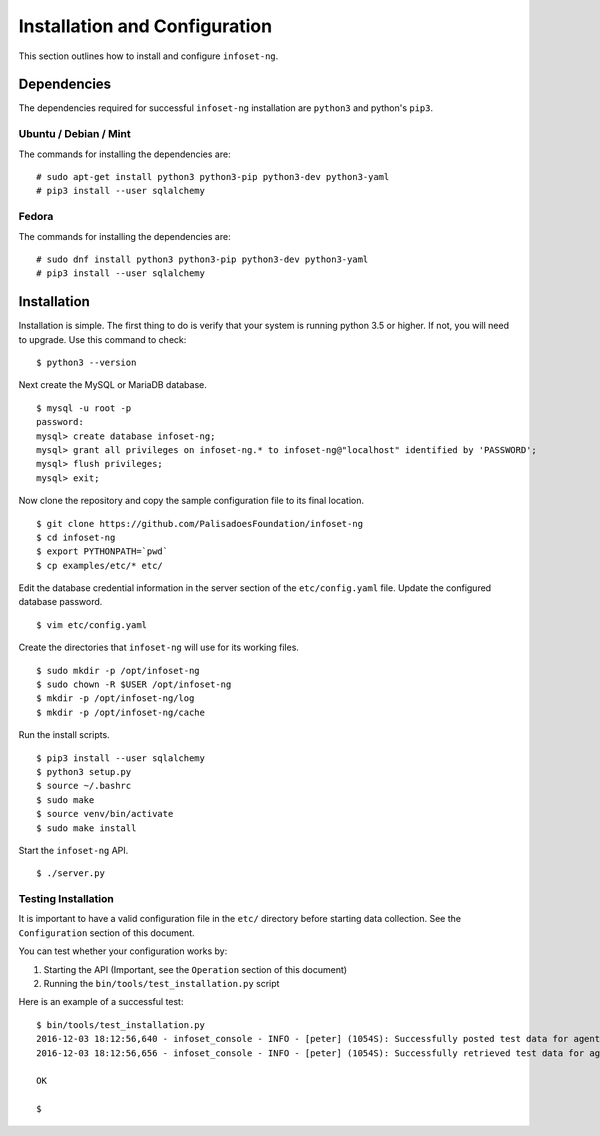 Installation and Configuration
==============================

This section outlines how to install and configure ``infoset-ng``.

Dependencies
------------

The dependencies required for successful ``infoset-ng`` installation are
``python3`` and python's ``pip3``.

Ubuntu / Debian / Mint
~~~~~~~~~~~~~~~~~~~~~~

The commands for installing the dependencies are:

::

    # sudo apt-get install python3 python3-pip python3-dev python3-yaml
    # pip3 install --user sqlalchemy

Fedora
~~~~~~

The commands for installing the dependencies are:

::

    # sudo dnf install python3 python3-pip python3-dev python3-yaml
    # pip3 install --user sqlalchemy

Installation
------------

Installation is simple. The first thing to do is verify that your system
is running python 3.5 or higher. If not, you will need to upgrade. Use
this command to check:

::

    $ python3 --version

Next create the MySQL or MariaDB database.

::

    $ mysql -u root -p
    password:
    mysql> create database infoset-ng;
    mysql> grant all privileges on infoset-ng.* to infoset-ng@"localhost" identified by 'PASSWORD';
    mysql> flush privileges;
    mysql> exit;

Now clone the repository and copy the sample configuration file to its
final location.

::

    $ git clone https://github.com/PalisadoesFoundation/infoset-ng
    $ cd infoset-ng
    $ export PYTHONPATH=`pwd`
    $ cp examples/etc/* etc/

Edit the database credential information in the server section of the
``etc/config.yaml`` file. Update the configured database password.

::

    $ vim etc/config.yaml

Create the directories that ``infoset-ng`` will use for its working
files.

::

    $ sudo mkdir -p /opt/infoset-ng
    $ sudo chown -R $USER /opt/infoset-ng
    $ mkdir -p /opt/infoset-ng/log
    $ mkdir -p /opt/infoset-ng/cache

Run the install scripts.

::

    $ pip3 install --user sqlalchemy
    $ python3 setup.py
    $ source ~/.bashrc
    $ sudo make
    $ source venv/bin/activate
    $ sudo make install

Start the ``infoset-ng`` API.

::

    $ ./server.py

Testing Installation
~~~~~~~~~~~~~~~~~~~~

It is important to have a valid configuration file in the ``etc/``
directory before starting data collection. See the ``Configuration``
section of this document.

You can test whether your configuration works by:

1. Starting the API (Important, see the ``Operation`` section of this
   document)
2. Running the ``bin/tools/test_installation.py`` script

Here is an example of a successful test:

::

    $ bin/tools/test_installation.py
    2016-12-03 18:12:56,640 - infoset_console - INFO - [peter] (1054S): Successfully posted test data for agent ID 558bb0055d7b4299c2ebe6abcc53de64a9ec4847b3f82238b3682cad575c7749
    2016-12-03 18:12:56,656 - infoset_console - INFO - [peter] (1054S): Successfully retrieved test data for agent ID 558bb0055d7b4299c2ebe6abcc53de64a9ec4847b3f82238b3682cad575c7749

    OK

    $